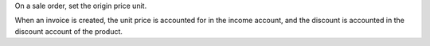 On a sale order, set the origin price unit.

When an invoice is created, the unit price is accounted for in the income
account, and the discount is accounted in the discount account of the product.
